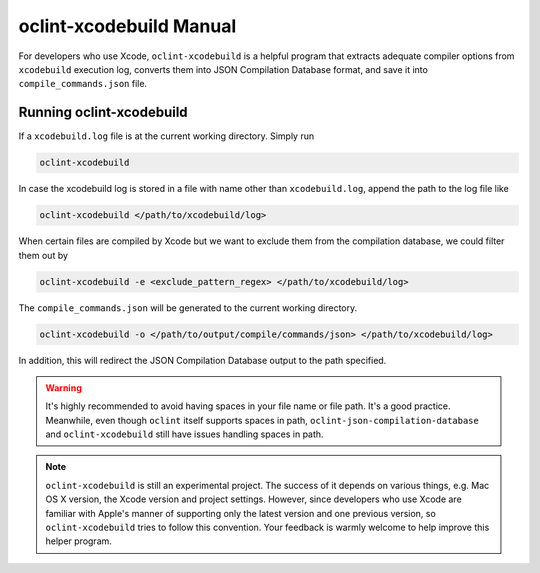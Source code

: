 oclint-xcodebuild Manual
========================

For developers who use Xcode, ``oclint-xcodebuild`` is a helpful program that extracts adequate compiler options from ``xcodebuild`` execution log, converts them into JSON Compilation Database format, and save it into ``compile_commands.json`` file.

.. seealso::

    Read Apple's official `xcodebuild Manual Page`_ from Mac Developer Library. To understand how ``oclint-xcodebuild`` can be applied in your workflow, please move onto `Using OCLint with xcodebuild <../guide/xcodebuild.html>`_ document.

Running oclint-xcodebuild
-------------------------

If a ``xcodebuild.log`` file is at the current working directory. Simply run

.. code-block:: bash

    oclint-xcodebuild

In case the xcodebuild log is stored in a file with name other than ``xcodebuild.log``, append the path to the log file like

.. code-block:: bash

    oclint-xcodebuild </path/to/xcodebuild/log>

When certain files are compiled by Xcode but we want to exclude them from the compilation database, we could filter them out by

.. code-block:: bash

    oclint-xcodebuild -e <exclude_pattern_regex> </path/to/xcodebuild/log>

The ``compile_commands.json`` will be generated to the current working directory.

.. code-block:: bash

    oclint-xcodebuild -o </path/to/output/compile/commands/json> </path/to/xcodebuild/log>

In addition, this will redirect the JSON Compilation Database output to the path specified.

.. warning:: It's highly recommended to avoid having spaces in your file name or file path. It's a good practice. Meanwhile, even though ``oclint`` itself supports spaces in path, ``oclint-json-compilation-database`` and ``oclint-xcodebuild`` still have issues handling spaces in path.

.. note:: ``oclint-xcodebuild`` is still an experimental project. The success of it depends on various things, e.g. Mac OS X version, the Xcode version and project settings. However, since developers who use Xcode are familiar with Apple's manner of supporting only the latest version and one previous version, so ``oclint-xcodebuild`` tries to follow this convention. Your feedback is warmly welcome to help improve this helper program.

.. _xcodebuild Manual Page: https://developer.apple.com/library/mac/#documentation/Darwin/Reference/ManPages/man1/xcodebuild.1.html
